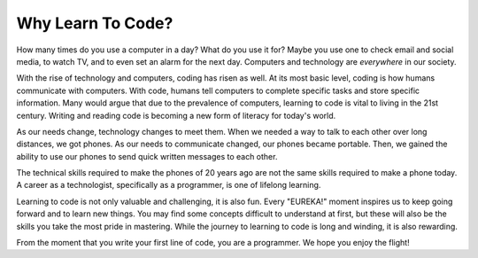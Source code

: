 Why Learn To Code?
==================

How many times do you use a computer in a day? What do you use it for?
Maybe you use one to check email and social media, to watch TV, and to even set
an alarm for the next day. Computers and technology are *everywhere* in our
society.

With the rise of technology and computers, coding has risen as well.
At its most basic level, coding is how humans communicate with computers.
With code, humans tell computers to complete specific tasks and store specific
information. Many would argue that due to the prevalence of computers, learning
to code is vital to living in the 21st century. Writing and reading code is
becoming a new form of literacy for today's world.

As our needs change, technology changes to meet them.
When we needed a way to talk to each other over long distances, we got phones.
As our needs to communicate changed, our phones became portable.
Then, we gained the ability to use our phones to send quick written messages to
each other.

The technical skills required to make the phones of 20 years ago are not the
same skills required to make a phone today. A career as a technologist,
specifically as a programmer, is one of lifelong learning.

Learning to code is not only valuable and challenging, it is also fun.
Every "EUREKA!" moment inspires us to keep going forward and to learn new
things. You may find some concepts difficult to understand at first, but these
will also be the skills you take the most pride in mastering. While the journey
to learning to code is long and winding, it is also rewarding.

From the moment that you write your first line of code, you are a programmer.
We hope you enjoy the flight!
